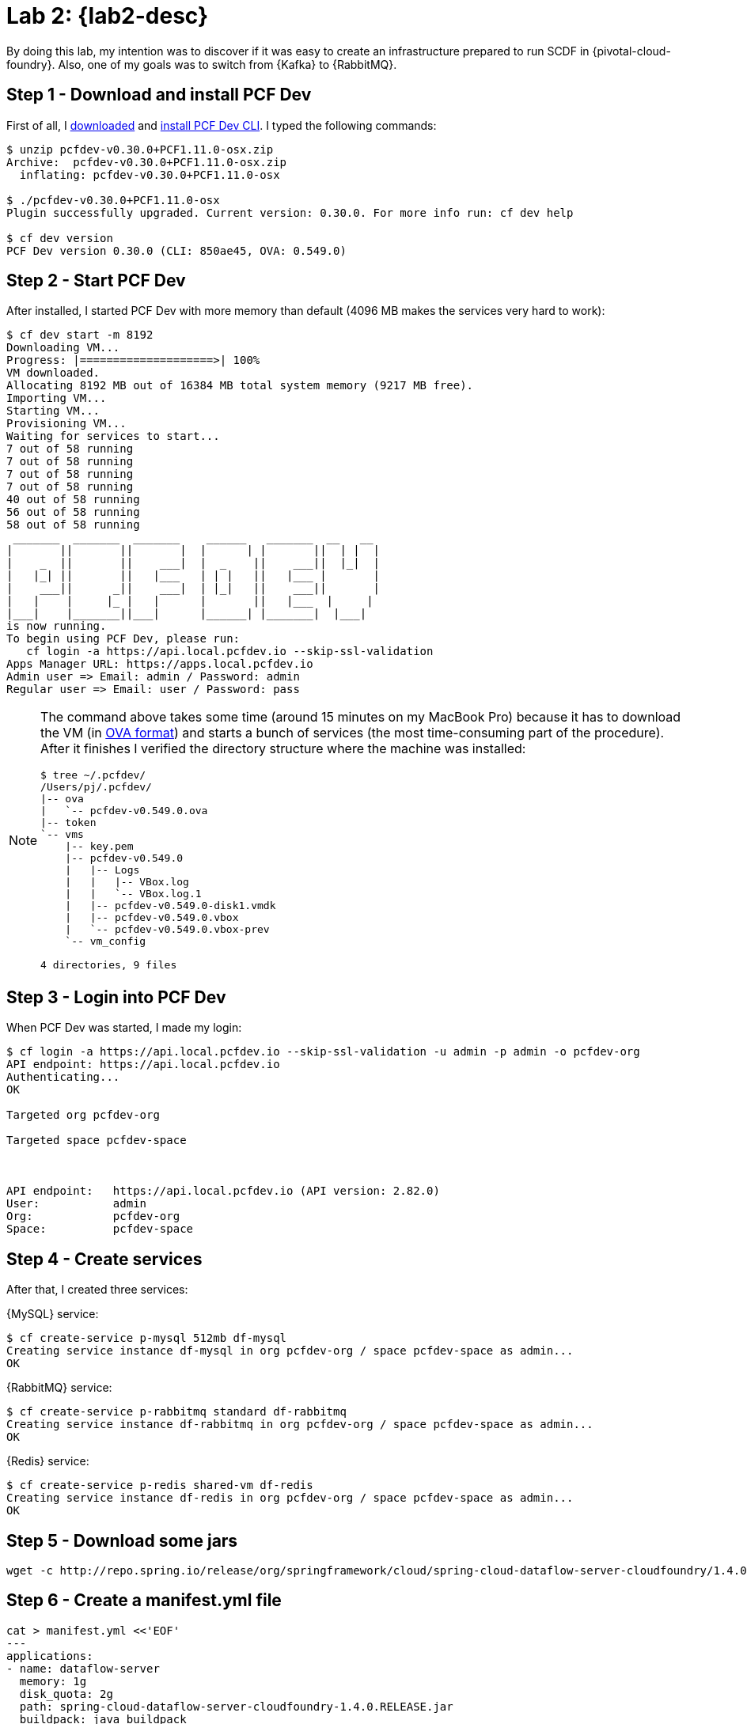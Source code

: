 [[lab2]]
= Lab 2: {lab2-desc}

By doing this lab, my intention was to discover if it was easy to create an infrastructure prepared to run SCDF in {pivotal-cloud-foundry}.
Also, one of my goals was to switch from {Kafka} to {RabbitMQ}.

== Step 1 - Download and install PCF Dev

First of all, I https://network.pivotal.io/products/pcfdev[downloaded] and https://pivotal.io/platform/pcf-tutorials/getting-started-with-pivotal-cloud-foundry-dev/install-pcf-dev[install PCF Dev CLI].
I typed the following commands:

----
$ unzip pcfdev-v0.30.0+PCF1.11.0-osx.zip
Archive:  pcfdev-v0.30.0+PCF1.11.0-osx.zip
  inflating: pcfdev-v0.30.0+PCF1.11.0-osx

$ ./pcfdev-v0.30.0+PCF1.11.0-osx
Plugin successfully upgraded. Current version: 0.30.0. For more info run: cf dev help

$ cf dev version
PCF Dev version 0.30.0 (CLI: 850ae45, OVA: 0.549.0)
----

== Step 2 - Start PCF Dev

After installed, I started PCF Dev with more memory than default (4096 MB makes the services very hard to work):

----
$ cf dev start -m 8192
Downloading VM...
Progress: |====================>| 100%
VM downloaded.
Allocating 8192 MB out of 16384 MB total system memory (9217 MB free).
Importing VM...
Starting VM...
Provisioning VM...
Waiting for services to start...
7 out of 58 running
7 out of 58 running
7 out of 58 running
7 out of 58 running
40 out of 58 running
56 out of 58 running
58 out of 58 running
 _______  _______  _______    ______   _______  __   __
|       ||       ||       |  |      | |       ||  | |  |
|    _  ||       ||    ___|  |  _    ||    ___||  |_|  |
|   |_| ||       ||   |___   | | |   ||   |___ |       |
|    ___||      _||    ___|  | |_|   ||    ___||       |
|   |    |     |_ |   |      |       ||   |___  |     |
|___|    |_______||___|      |______| |_______|  |___|
is now running.
To begin using PCF Dev, please run:
   cf login -a https://api.local.pcfdev.io --skip-ssl-validation
Apps Manager URL: https://apps.local.pcfdev.io
Admin user => Email: admin / Password: admin
Regular user => Email: user / Password: pass
----

[NOTE]
====
The command above takes some time (around 15 minutes on my MacBook Pro) because it has to download the VM (in https://en.wikipedia.org/wiki/Open_Virtualization_Format[OVA format]) and starts a bunch of services (the most time-consuming part of the procedure).
After it finishes I verified the directory structure where the machine was installed:

----
$ tree ~/.pcfdev/
/Users/pj/.pcfdev/
|-- ova
|   `-- pcfdev-v0.549.0.ova
|-- token
`-- vms
    |-- key.pem
    |-- pcfdev-v0.549.0
    |   |-- Logs
    |   |   |-- VBox.log
    |   |   `-- VBox.log.1
    |   |-- pcfdev-v0.549.0-disk1.vmdk
    |   |-- pcfdev-v0.549.0.vbox
    |   `-- pcfdev-v0.549.0.vbox-prev
    `-- vm_config

4 directories, 9 files
----
====

== Step 3 - Login into PCF Dev

When PCF Dev was started, I made my login:

----
$ cf login -a https://api.local.pcfdev.io --skip-ssl-validation -u admin -p admin -o pcfdev-org
API endpoint: https://api.local.pcfdev.io
Authenticating...
OK

Targeted org pcfdev-org

Targeted space pcfdev-space



API endpoint:   https://api.local.pcfdev.io (API version: 2.82.0)
User:           admin
Org:            pcfdev-org
Space:          pcfdev-space
----

== Step 4 - Create services

After that, I created three services:

{MySQL} service:

----
$ cf create-service p-mysql 512mb df-mysql
Creating service instance df-mysql in org pcfdev-org / space pcfdev-space as admin...
OK
----

{RabbitMQ} service:

----
$ cf create-service p-rabbitmq standard df-rabbitmq
Creating service instance df-rabbitmq in org pcfdev-org / space pcfdev-space as admin...
OK
----

{Redis} service:

----
$ cf create-service p-redis shared-vm df-redis
Creating service instance df-redis in org pcfdev-org / space pcfdev-space as admin...
OK
----

== Step 5 - Download some jars

----
wget -c http://repo.spring.io/release/org/springframework/cloud/spring-cloud-dataflow-server-cloudfoundry/1.4.0.RELEASE/spring-cloud-dataflow-server-cloudfoundry-1.4.0.RELEASE.jar
----

== Step 6 - Create a manifest.yml file

----
cat > manifest.yml <<'EOF'
---
applications:
- name: dataflow-server
  memory: 1g
  disk_quota: 2g
  path: spring-cloud-dataflow-server-cloudfoundry-1.4.0.RELEASE.jar
  buildpack: java_buildpack
  services:
    - df-mysql
    - df-redis
  env:
    SPRING_CLOUD_DEPLOYER_CLOUDFOUNDRY_URL: https://api.local.pcfdev.io
    SPRING_CLOUD_DEPLOYER_CLOUDFOUNDRY_ORG: pcfdev-org
    SPRING_CLOUD_DEPLOYER_CLOUDFOUNDRY_SPACE: pcfdev-space
    SPRING_CLOUD_DEPLOYER_CLOUDFOUNDRY_DOMAIN: local.pcfdev.io
    SPRING_CLOUD_DEPLOYER_CLOUDFOUNDRY_STREAM_SERVICES: df-rabbitmq
    SPRING_CLOUD_DEPLOYER_CLOUDFOUNDRY_USERNAME: admin
    SPRING_CLOUD_DEPLOYER_CLOUDFOUNDRY_PASSWORD: admin
    SPRING_CLOUD_DEPLOYER_CLOUDFOUNDRY_SKIP_SSL_VALIDATION: true
    MAVEN_REMOTE_REPOSITORIES_REPO1_URL: https://repo.spring.io/libs-snapshot
    SPRING_CLOUD_DEPLOYER_CLOUDFOUNDRY_STREAM_MEMORY: 512
    SPRING_CLOUD_DEPLOYER_CLOUDFOUNDRY_STREAM_DISK: 512
    SPRING_CLOUD_DEPLOYER_CLOUDFOUNDRY_STREAM_INSTANCES: 1
    SPRING_CLOUD_DEPLOYER_CLOUDFOUNDRY_STREAM_BUILDPACK: java_buildpack
    SPRING_CLOUD_DEPLOYER_CLOUDFOUNDRY_STREAM_ENABLE_RANDOM_APP_NAME_PREFIX: false
    SPRING_CLOUD_DEPLOYER_CLOUDFOUNDRY_TASK_SERVICES: df-mysql
    SPRING_CLOUD_DEPLOYER_CLOUDFOUNDRY_TASK_MEMORY: 512
    SPRING_CLOUD_DEPLOYER_CLOUDFOUNDRY_TASK_DISK: 512
    SPRING_CLOUD_DEPLOYER_CLOUDFOUNDRY_TASK_INSTANCES: 1
    SPRING_CLOUD_DEPLOYER_CLOUDFOUNDRY_TASK_BUILDPACK: java_buildpack
    SPRING_CLOUD_DEPLOYER_CLOUDFOUNDRY_TASK_ENABLE_RANDOM_APP_NAME_PREFIX: false
    SPRING_CLOUD_DATAFLOW_FEATURES_EXPERIMENTAL_TASKSENABLED: true
EOF
----

See the session "Deploying using a Manifest" of the document {uri-spring-cloud-dataflow-server-cloudfoundry-doc}["Spring Cloud Data Flow Server for Cloud Foundry"] for more information.

== Step 7 - Push spring-cloud-dataflow-server-cloudfoundry to PCF Dev

----
$ cf push
Pushing from manifest to org pcfdev-org / space pcfdev-space as admin...
Using manifest file /Users/pj/labs/spring-cloud-dataflow-tutorial/manifest.yml
Getting app info...
Creating app with these attributes...
+ name:         dataflow-server
  path:         /Users/pj/labs/spring-cloud-dataflow-tutorial/spring-cloud-dataflow-server-cloudfoundry-1.4.0.RELEASE.jar
+ buildpack:    java_buildpack
+ disk quota:   2G
+ memory:       1G
  services:
+   df-mysql
+   df-redis
  env:
+   MAVEN_REMOTE_REPOSITORIES_REPO1_URL
+   SPRING_CLOUD_DATAFLOW_FEATURES_EXPERIMENTAL_TASKSENABLED
+   SPRING_CLOUD_DEPLOYER_CLOUDFOUNDRY_DOMAIN
+   SPRING_CLOUD_DEPLOYER_CLOUDFOUNDRY_ORG
+   SPRING_CLOUD_DEPLOYER_CLOUDFOUNDRY_PASSWORD
+   SPRING_CLOUD_DEPLOYER_CLOUDFOUNDRY_SKIP_SSL_VALIDATION
+   SPRING_CLOUD_DEPLOYER_CLOUDFOUNDRY_SPACE
+   SPRING_CLOUD_DEPLOYER_CLOUDFOUNDRY_STREAM_BUILDPACK
+   SPRING_CLOUD_DEPLOYER_CLOUDFOUNDRY_STREAM_DISK
+   SPRING_CLOUD_DEPLOYER_CLOUDFOUNDRY_STREAM_ENABLE_RANDOM_APP_NAME_PREFIX
+   SPRING_CLOUD_DEPLOYER_CLOUDFOUNDRY_STREAM_INSTANCES
+   SPRING_CLOUD_DEPLOYER_CLOUDFOUNDRY_STREAM_MEMORY
+   SPRING_CLOUD_DEPLOYER_CLOUDFOUNDRY_STREAM_SERVICES
+   SPRING_CLOUD_DEPLOYER_CLOUDFOUNDRY_TASK_BUILDPACK
+   SPRING_CLOUD_DEPLOYER_CLOUDFOUNDRY_TASK_DISK
+   SPRING_CLOUD_DEPLOYER_CLOUDFOUNDRY_TASK_ENABLE_RANDOM_APP_NAME_PREFIX
+   SPRING_CLOUD_DEPLOYER_CLOUDFOUNDRY_TASK_INSTANCES
+   SPRING_CLOUD_DEPLOYER_CLOUDFOUNDRY_TASK_MEMORY
+   SPRING_CLOUD_DEPLOYER_CLOUDFOUNDRY_TASK_SERVICES
+   SPRING_CLOUD_DEPLOYER_CLOUDFOUNDRY_URL
+   SPRING_CLOUD_DEPLOYER_CLOUDFOUNDRY_USERNAME
  routes:
+   dataflow-server.local.pcfdev.io

Creating app dataflow-server...
Mapping routes...
Binding services...
Comparing local files to remote cache...
Packaging files to upload...
Uploading files...
 71.59 MiB / 71.59 MiB [==================================================================================] 100.00% 1s

Waiting for API to complete processing files...

Staging app and tracing logs...
   Downloaded java_buildpack (244.5M)
   Creating container
   Successfully created container
   Downloading app package...
   Downloaded app package (71.6M)
   Staging...
   -----> Java Buildpack Version: v3.13 (offline) | https://github.com/cloudfoundry/java-buildpack.git#03b493f
   -----> Downloading Open Jdk JRE 1.8.0_121 from https://java-buildpack.cloudfoundry.org/openjdk/trusty/x86_64/openjdk-1.8.0_121.tar.gz (found in cache)
          Expanding Open Jdk JRE to .java-buildpack/open_jdk_jre (1.0s)
   -----> Downloading Open JDK Like Memory Calculator 2.0.2_RELEASE from https://java-buildpack.cloudfoundry.org/memory-calculator/trusty/x86_64/memory-calculator-2.0.2_RELEASE.tar.gz (found in cache)
          Memory Settings: -Xss349K -Xms681574K -XX:MetaspaceSize=104857K -Xmx681574K -XX:MaxMetaspaceSize=104857K
   -----> Downloading Container Certificate Trust Store 2.0.0_RELEASE from https://java-buildpack.cloudfoundry.org/container-certificate-trust-store/container-certificate-trust-store-2.0.0_RELEASE.jar (found in cache)
          Adding certificates to .java-buildpack/container_certificate_trust_store/truststore.jks (0.3s)
   -----> Downloading Spring Auto Reconfiguration 1.10.0_RELEASE from https://java-buildpack.cloudfoundry.org/auto-reconfiguration/auto-reconfiguration-1.10.0_RELEASE.jar (found in cache)
   Exit status 0
   Staging complete
   Uploading droplet, build artifacts cache...
   Uploading build artifacts cache...
   Uploading droplet...
   Uploaded build artifacts cache (109B)
   Uploaded droplet (116.9M)
   Uploading complete
   Destroying container
   Successfully destroyed container

Waiting for app to start...

name:              dataflow-server
requested state:   started
instances:         1/1
usage:             1G x 1 instances
routes:            dataflow-server.local.pcfdev.io
last uploaded:     Sun 29 Apr 13:18:54 WEST 2018
stack:             cflinuxfs2
buildpack:         java_buildpack
start command:     CALCULATED_MEMORY=$($PWD/.java-buildpack/open_jdk_jre/bin/java-buildpack-memory-calculator-2.0.2_RELEASE
                   -memorySizes=metaspace:64m..,stack:228k.. -memoryWeights=heap:65,metaspace:10,native:15,stack:10
                   -memoryInitials=heap:100%,metaspace:100% -stackThreads=300 -totMemory=$MEMORY_LIMIT) &&
                   JAVA_OPTS="-Djava.io.tmpdir=$TMPDIR
                   -XX:OnOutOfMemoryError=$PWD/.java-buildpack/open_jdk_jre/bin/killjava.sh $CALCULATED_MEMORY
                   -Djavax.net.ssl.trustStore=$PWD/.java-buildpack/container_certificate_trust_store/truststore.jks
                   -Djavax.net.ssl.trustStorePassword=java-buildpack-trust-store-password" && SERVER_PORT=$PORT eval
                   exec $PWD/.java-buildpack/open_jdk_jre/bin/java $JAVA_OPTS -cp $PWD/.
                   org.springframework.boot.loader.JarLauncher

     state     since                  cpu      memory         disk         details
#0   running   2018-04-29T12:19:56Z   246.0%   476.3M of 1G   206M of 2G   
----

== Step 8 - Access the dashboard

After deployed, I pointed my browser to to following URL: http://dataflow-server.local.pcfdev.io/dashboard/.

== Step 9 - Use the shell

In my <<lab1,previous lab>>, I used the UI interface (through the browser) to create a stream.
This time, however, I created the stream by using the command line.
These were my steps:

----
$ wget -c http://repo.spring.io/release/org/springframework/cloud/spring-cloud-dataflow-shell/1.4.0.RELEASE/spring-cloud-dataflow-shell-1.4.0.RELEASE.jar
----

----
$ java -jar spring-cloud-dataflow-shell-1.4.0.RELEASE.jar 
  ____                              ____ _                __
 / ___| _ __  _ __(_)_ __   __ _   / ___| | ___  _   _  __| |
 \___ \| '_ \| '__| | '_ \ / _` | | |   | |/ _ \| | | |/ _` |
  ___) | |_) | |  | | | | | (_| | | |___| | (_) | |_| | (_| |
 |____/| .__/|_|  |_|_| |_|\__, |  \____|_|\___/ \__,_|\__,_|
  ____ |_|    _          __|___/                 __________
 |  _ \  __ _| |_ __ _  |  ___| | _____      __  \ \ \ \ \ \
 | | | |/ _` | __/ _` | | |_  | |/ _ \ \ /\ / /   \ \ \ \ \ \
 | |_| | (_| | || (_| | |  _| | | (_) \ V  V /    / / / / / /
 |____/ \__,_|\__\__,_| |_|   |_|\___/ \_/\_/    /_/_/_/_/_/

1.4.0.RELEASE

Welcome to the Spring Cloud Data Flow shell. For assistance hit TAB or type "help".
server-unknown:>
----

----
server-unknown:>dataflow config server http://dataflow-server.local.pcfdev.io
Shell mode: classic, Server mode: classic
dataflow:>
----

----
dataflow:>app import --uri http://bit.ly/1-0-4-GA-stream-applications-rabbit-maven
Successfully registered applications: [sink.task-launcher-yarn, source.tcp, sink.jdbc, source.http, sink.rabbit, source.rabbit, source.ftp, sink.gpfdist, processor.transform, source.loggregator, source.sftp, processor.filter, source.file, sink.cassandra, processor.groovy-filter, sink.router, source.trigger, sink.hdfs-dataset, processor.splitter, source.load-generator, sink.sftp, sink.file, processor.tcp-client, source.time, source.gemfire, source.twitterstream, sink.tcp, source.jdbc, sink.field-value-counter, sink.redis-pubsub, sink.hdfs, sink.task-launcher-local, processor.bridge, processor.pmml, processor.httpclient, sink.ftp, source.s3, sink.log, sink.gemfire, sink.aggregate-counter, sink.throughput, source.triggertask, sink.s3, source.gemfire-cq, source.jms, source.tcp-client, processor.scriptable-transform, sink.counter, sink.websocket, source.mongodb, source.mail, processor.groovy-transform, source.syslog]
----

----
dataflow:>stream create --name httptest --definition "http | log" --deploy
Created new stream 'httptest'
Deployment request has been sent
----

----
dataflow:>stream list
╔═══════════╤═════════════════╤═════════════════════════════════════════╗
║Stream Name│Stream Definition│                 Status                  ║
╠═══════════╪═════════════════╪═════════════════════════════════════════╣
║httptest   │http | log       │The stream has been successfully deployed║
╚═══════════╧═════════════════╧═════════════════════════════════════════╝
----

I started another shell (leaving the current shell opened) and then I typed the following command:

----
$ cf apps
Getting apps in org pcfdev-org / space pcfdev-space as admin...
OK

name                            requested state   instances   memory   disk   urls
dataflow-server                 started           1/1         1G       2G     dataflow-server.local.pcfdev.io
dataflow-server-httptest-http   started           1/1         512M     512M   dataflow-server-httptest-http.local.pcfdev.io
dataflow-server-httptest-log    started           1/1         512M     512M   dataflow-server-httptest-log.local.pcfdev.io
----

In order to view the log output for `dataflow-server-httptest-log`, I typed:

-----
$ cf logs dataflow-server-httptest-log
Retrieving logs for app dataflow-httptest-log in org pcfdev-org / space pcfdev-space as admin...

-----

Back to the first shell (running `spring-cloud-dataflow-shell`), I typed:

----
dataflow:>http post --target http://dataflow-server-httptest-http.local.pcfdev.io --data "hello world"
> POST (text/plain;Charset=UTF-8) http://dataflow-httptest-http.local.pcfdev.io hello world
> 202 ACCEPTED

dataflow:>http post --target http://dataflow-server-httptest-http.local.pcfdev.io --data "paulo jeronimo"
> POST (text/plain) http://dataflow-server-httptest-http.local.pcfdev.io paulo jeronimo
> 202 ACCEPTED
----

So, this lines appears in the output of the command `cf logs dataflow-server-httptest-log`:

----
   2018-04-29T14:15:04.21+0100 [APP/PROC/WEB/0] OUT 2018-04-29 13:15:04.215  INFO 6 --- [http.httptest-1] log.sink                                 : hello world
   2018-04-29T14:17:22.83+0100 [APP/PROC/WEB/0] OUT 2018-04-29 13:17:22.832  INFO 6 --- [http.httptest-1] log.sink                                 : paulo jeronimo
----

My last command was delete the created stream:

----
dataflow:>stream destroy --name httptest
Destroyed stream 'httptest'
----

== Step 10 - Stop PCF Dev

----
cf dev stop
----

== Conclusion

The steps to run SCDF in {pivotal-cloud-foundry} are simple.
Also, the shell interface provided by <<spring-cloud-dataflow-shell>> is extremely useful to automate things. This kind of tool is totally required in a DevOps world.

== References

* <<oA>>
* {uri-spring-cloud-dataflow-samples-docs}[Spring Cloud Data Flow Samples Documentation]
